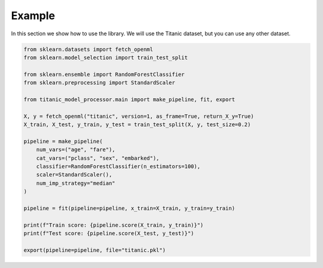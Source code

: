 Example
=======

In this section we show how to use the library. We will use the Titanic dataset, but you can use any other dataset.

.. code-block:: python

    from sklearn.datasets import fetch_openml
    from sklearn.model_selection import train_test_split
    
    from sklearn.ensemble import RandomForestClassifier
    from sklearn.preprocessing import StandardScaler

    from titanic_model_processor.main import make_pipeline, fit, export

    X, y = fetch_openml("titanic", version=1, as_frame=True, return_X_y=True)
    X_train, X_test, y_train, y_test = train_test_split(X, y, test_size=0.2)

    pipeline = make_pipeline(
        num_vars=("age", "fare"), 
        cat_vars=("pclass", "sex", "embarked"),
        classifier=RandomForestClassifier(n_estimators=100),
        scaler=StandardScaler(),
        num_imp_strategy="median"
    )

    pipeline = fit(pipeline=pipeline, x_train=X_train, y_train=y_train)

    print(f"Train score: {pipeline.score(X_train, y_train)}")
    print(f"Test score: {pipeline.score(X_test, y_test)}")

    export(pipeline=pipeline, file="titanic.pkl")
